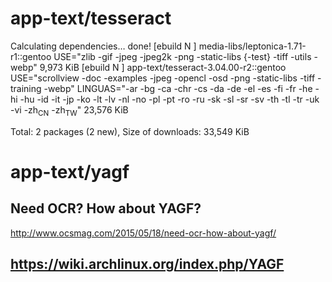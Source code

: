 * app-text/tesseract


Calculating dependencies... done!
[ebuild  N     ] media-libs/leptonica-1.71-r1::gentoo  USE="zlib -gif -jpeg -jpeg2k -png -static-libs {-test} -tiff -utils -webp" 9,973 KiB
[ebuild  N     ] app-text/tesseract-3.04.00-r2::gentoo  USE="scrollview -doc -examples -jpeg -opencl -osd -png -static-libs -tiff -training -webp" LINGUAS="-ar -bg -ca -chr -cs -da -de -el -es -fi -fr -he -hi -hu -id -it -jp -ko -lt -lv -nl -no -pl -pt -ro -ru -sk -sl -sr -sv -th -tl -tr -uk -vi -zh_CN -zh_TW" 23,576 KiB

Total: 2 packages (2 new), Size of downloads: 33,549 KiB


*  app-text/yagf

** Need OCR? How about YAGF?

http://www.ocsmag.com/2015/05/18/need-ocr-how-about-yagf/

** https://wiki.archlinux.org/index.php/YAGF


